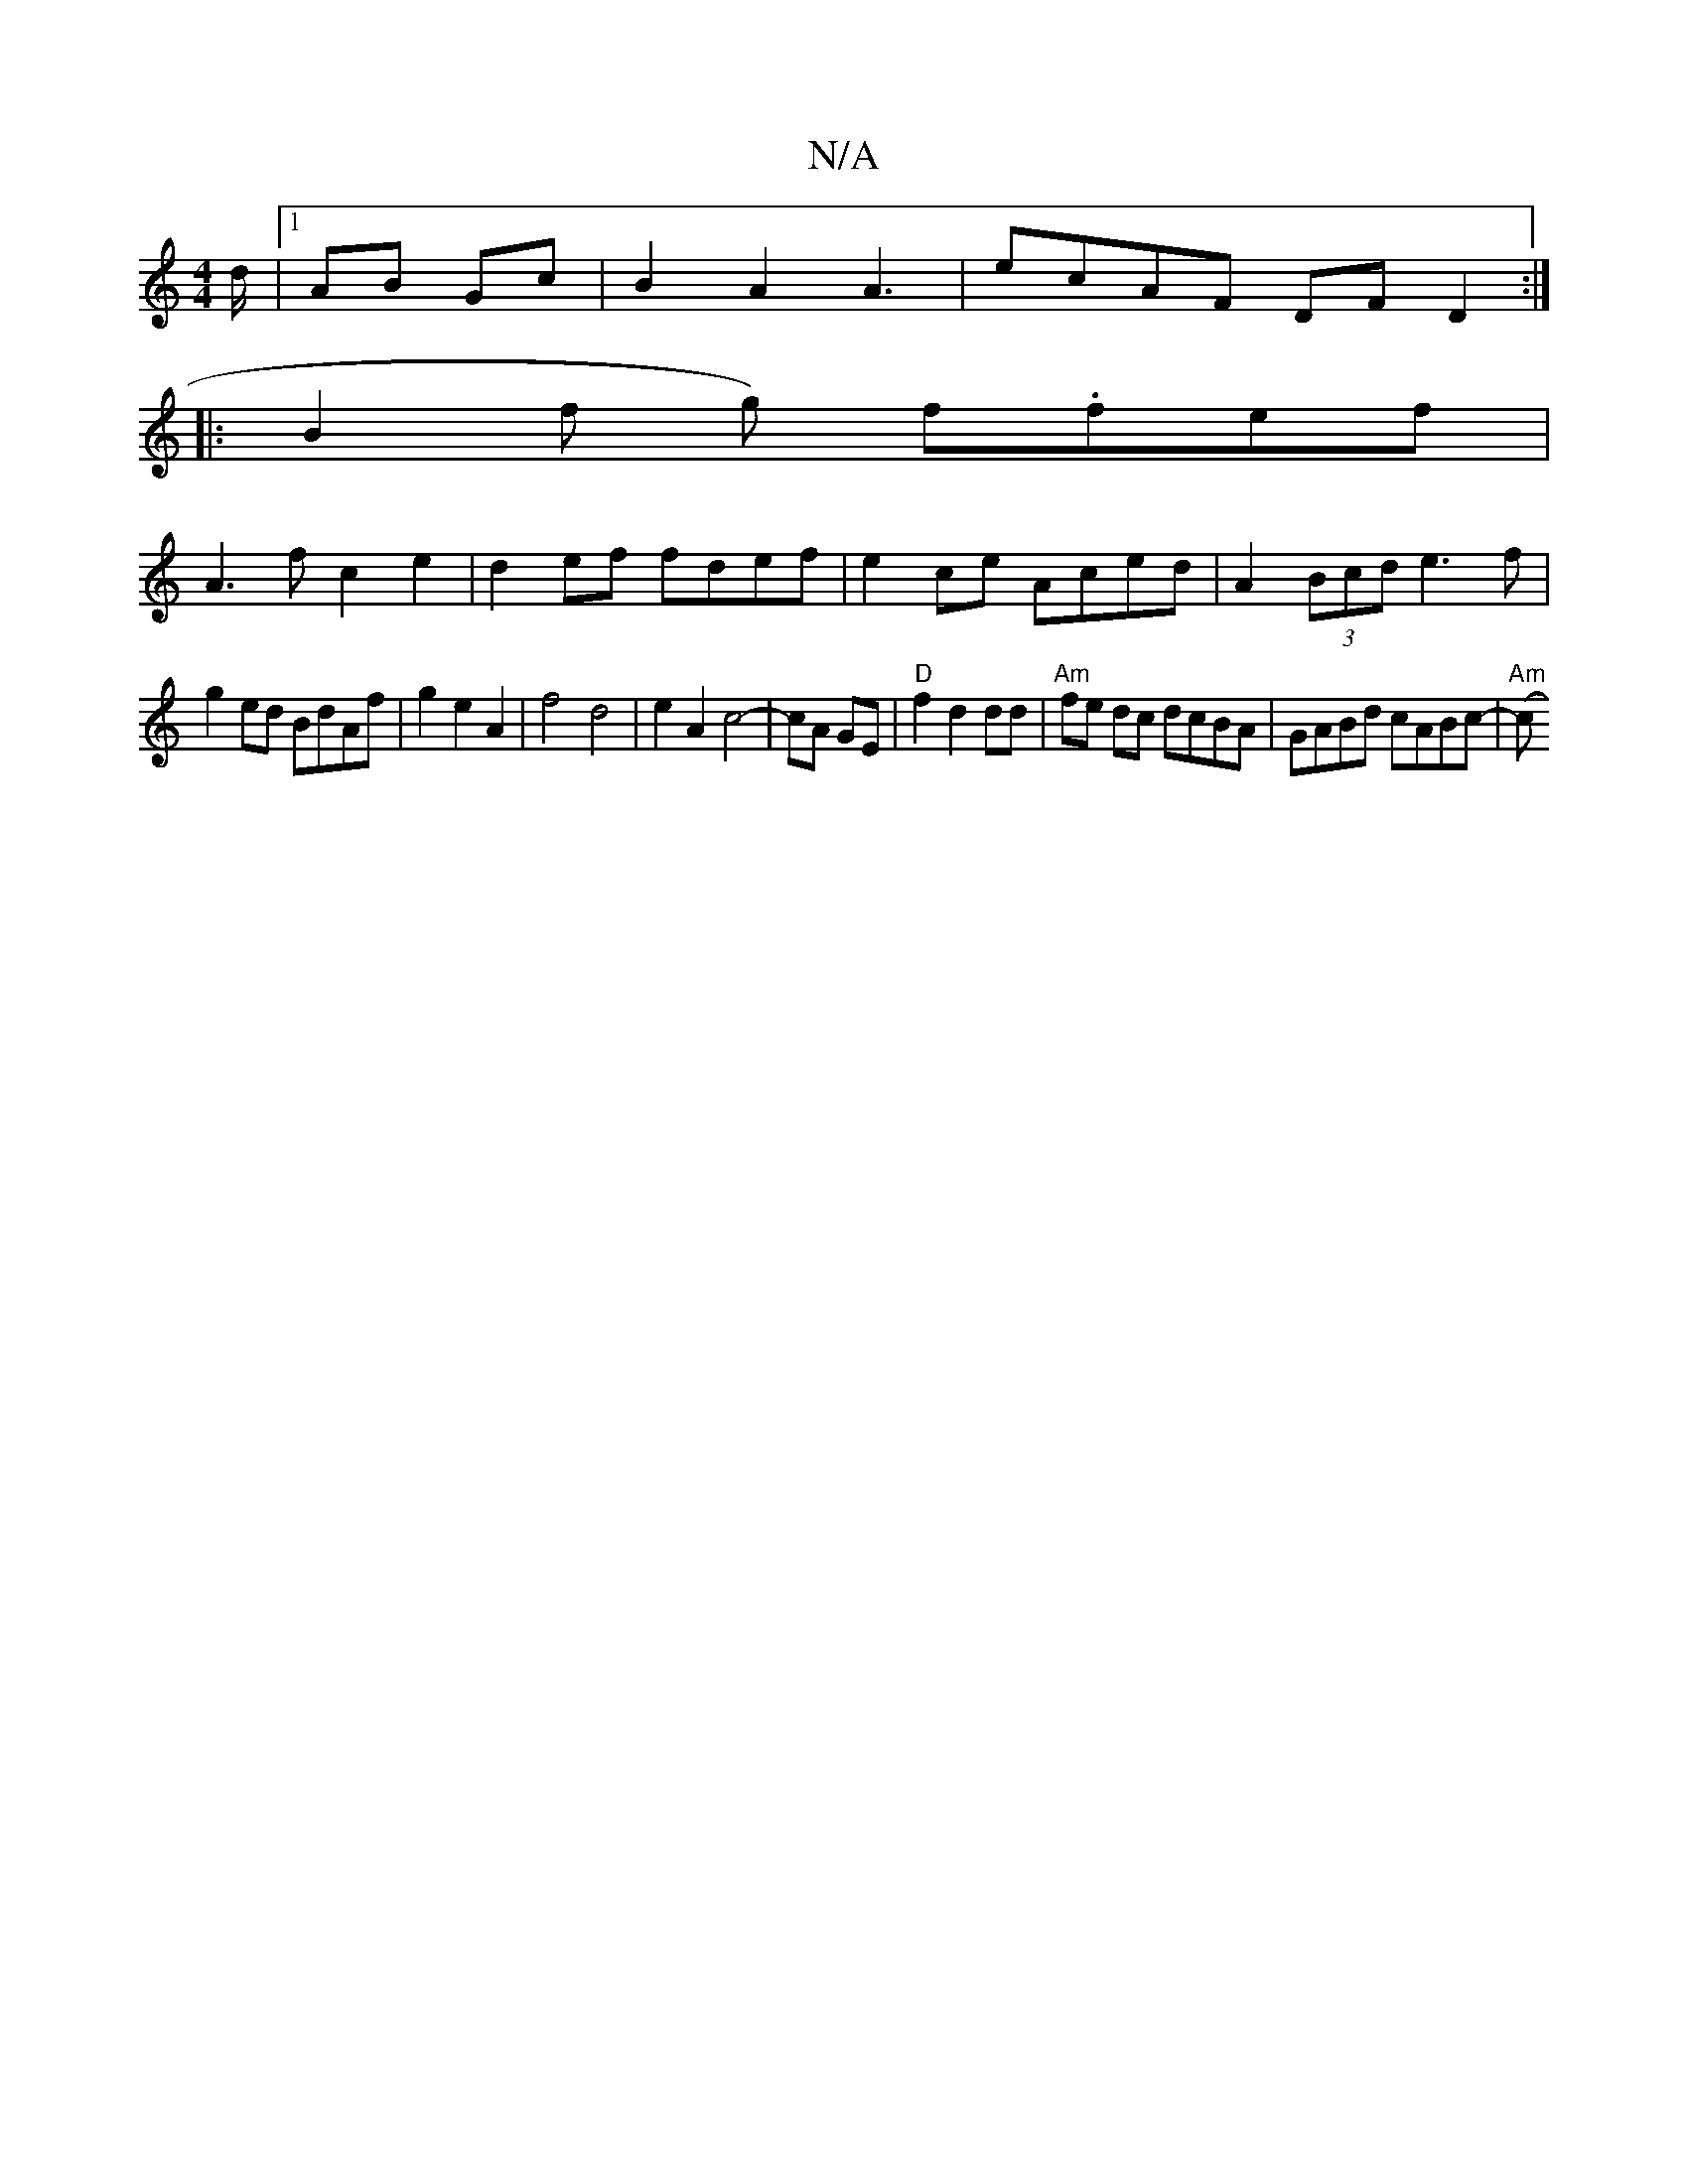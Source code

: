 X:1
T:N/A
M:4/4
R:N/A
K:Cmajor
/d/ |1 AB Gc |B2 A2 A3 | ecAF DFD2 :|
|: B2f g) f.fef |
A3f c2e2 | d2ef fdef | e2 ce Aced | A2 (3Bcd e3f |
g2ed BdAf | g2 e2 A2 | f4 d4 | e2 A2 c4-|cA GE|"D"f2 d2 dd | "Am"fe dc dcBA|GABd cABc-|"Am"(c